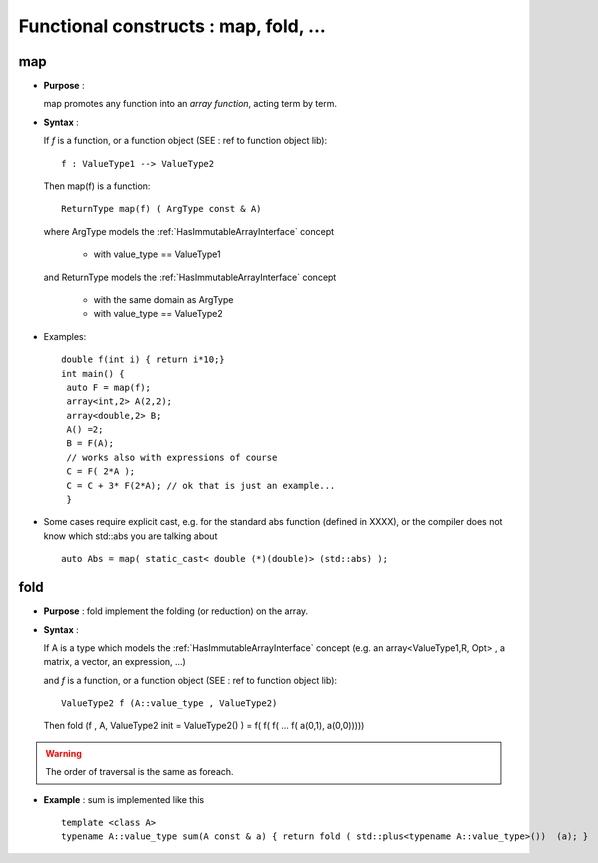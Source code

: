 .. highlight:: c

Functional constructs :  map, fold, ...
========================================================


map
--------
* **Purpose** :

  map promotes any function into an `array function`, acting term by term.

* **Syntax** :

  If `f` is a function, or a function object (SEE : ref to function object lib)::
   
   f : ValueType1 --> ValueType2

  Then map(f) is a function::
   
    ReturnType map(f) ( ArgType const & A)
   
  where ArgType  models the :ref:`HasImmutableArrayInterface` concept

   * with value_type == ValueType1

  and ReturnType models the :ref:`HasImmutableArrayInterface` concept

   * with the same domain as ArgType
   * with value_type == ValueType2

* Examples::

   double f(int i) { return i*10;}
   int main() { 
    auto F = map(f);
    array<int,2> A(2,2); 
    array<double,2> B; 
    A() =2;
    B = F(A);
    // works also with expressions of course
    C = F( 2*A );
    C = C + 3* F(2*A); // ok that is just an example...
    }

* Some cases require explicit cast, e.g. for the standard abs function (defined in XXXX), or the compiler does not know which std::abs you are talking about ::

   auto Abs = map( static_cast< double (*)(double)> (std::abs) );
   
fold
-------------------------------------------------

* **Purpose** :
  fold implement the folding (or reduction) on the array.

* **Syntax** :

  If A is a type which models the :ref:`HasImmutableArrayInterface` concept
  (e.g. an array<ValueType1,R, Opt> , a matrix, a vector, an expression,  ...)

  and `f` is a function, or a function object (SEE : ref to function object lib)::
   
   ValueType2 f (A::value_type , ValueType2)

  Then fold (f , A, ValueType2 init = ValueType2() ) = f( f( f( ... f( a(0,1), a(0,0))))) 
   
.. warning::

  The order of traversal is the same as foreach.

* **Example** : sum is implemented like this ::

   template <class A>
   typename A::value_type sum(A const & a) { return fold ( std::plus<typename A::value_type>())  (a); }




